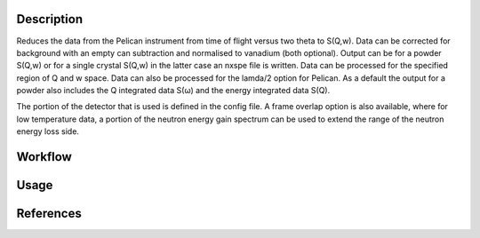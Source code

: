 .. algorithm::

.. summary::

.. relatedalgorithms::

.. properties::

Description
-----------
Reduces the data from the Pelican instrument from time of flight versus two theta to S(Q,w). Data can be corrected for background with an empty
can subtraction and normalised to vanadium (both optional). Output can be for a powder S(Q,w) or for a single crystal S(Q,w) in the latter case
an nxspe file is written. Data can be processed for the specified region of Q and w space. Data can also be processed for the lamda/2 option for
Pelican. As a default the output for a powder also includes the Q integrated data S(ω) and the energy integrated data S(Q).

The portion of the detector that is used is defined in the config file. A frame overlap option is also available, where for low temperature data,
a portion of the neutron energy gain spectrum can be used to extend the range of the neutron energy loss side.

Workflow
--------

.. diagram:: PelicanReduction-v1_wkflw.dot

Usage
-----

.. testcode:: PelicanReductionExample

    test = PelicanReduction('44464', EnergyTransfer='-2,0.05,2', MomentumTransfer='0,0.05,2', ConfigurationFile='pelican_doctest.ini')
    print('Workspaces in group = {}'.format(test.getNumberOfEntries()))
    gp = test.getNames()
    print('First workspace: {}'.format(gp[0]))

.. testoutput::  PelicanReductionExample

    Workspaces in group = 3
    First workspace: test_qw1_1D_dE

References
----------

.. sourcelink::

.. categories::